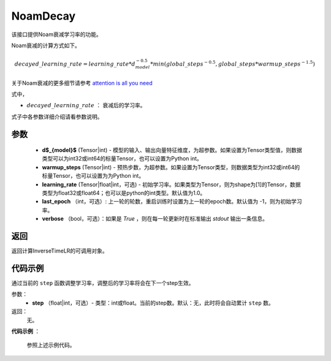 .. _cn_api_fluid_optimizer_NoamDecay:

NoamDecay
-------------------------------


.. py:class:: paddle.optimizer.lr_scheduler.NoamLR(d_model, warmup_steps, learning_rate=1.0, last_epoch=-1, verbose=False)


该接口提供Noam衰减学习率的功能。

Noam衰减的计算方式如下。

.. math::

    decayed\_learning\_rate = learning\_rate * d_{model}^{-0.5} * min(global\_steps^{-0.5}, global\_steps * warmup\_steps^{-1.5})

关于Noam衰减的更多细节请参考 `attention is all you need <https://arxiv.org/pdf/1706.03762.pdf>`_

式中，

- :math:`decayed\_learning\_rate` ： 衰减后的学习率。
式子中各参数详细介绍请看参数说明。

参数
:::::::::
    - **d$_{model}$**  (Tensor|int) - 模型的输入、输出向量特征维度，为超参数。如果设置为Tensor类型值，则数据类型可以为int32或int64的标量Tensor，也可以设置为Python int。
    - **warmup_steps** (Tensor|int) - 预热步数，为超参数。如果设置为Tensor类型，则数据类型为int32或int64的标量Tensor，也可以设置为为Python int。
    - **learning_rate** (Tensor|float|int，可选) - 初始学习率。如果类型为Tensor，则为shape为[1]的Tensor，数据类型为float32或float64；也可以是python的int类型。默认值为1.0。
    - **last_epoch** （int，可选）: 上一轮的轮数，重启训练时设置为上一轮的epoch数。默认值为 -1，则为初始学习率。
    - **verbose** （bool，可选）：如果是 `True` ，则在每一轮更新时在标准输出 `stdout` 输出一条信息。

返回
:::::::::
返回计算InverseTimeLR的可调用对象。

代码示例
:::::::::

.. code-block:: python




.. py:method:: step(epoch)

通过当前的 ``step`` 函数调整学习率，调整后的学习率将会在下一个step生效。

参数：
  - **step** （float|int，可选）- 类型：int或float。当前的step数。默认：无，此时将会自动累计 ``step`` 数。

返回：
  无。

**代码示例** ：

  参照上述示例代码。


